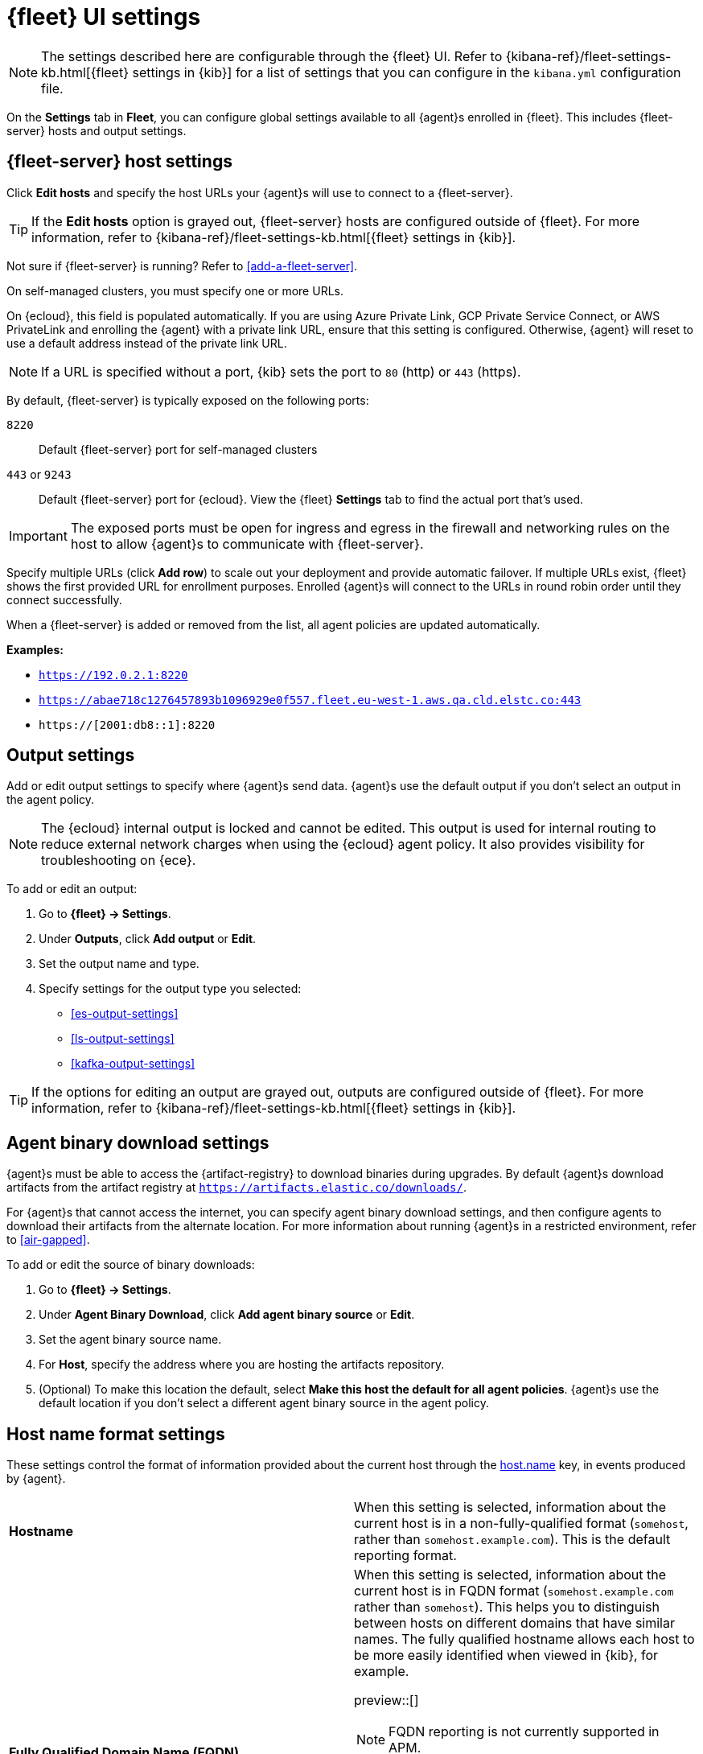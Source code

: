 [[fleet-settings]]
= {fleet} UI settings

NOTE: The settings described here are configurable through the {fleet} UI. Refer to
{kibana-ref}/fleet-settings-kb.html[{fleet} settings in {kib}] for a list of
settings that you can configure in the `kibana.yml` configuration file.

// lint ignore fleet
On the **Settings** tab in **Fleet**, you can configure global settings available
to all {agent}s enrolled in {fleet}. This includes {fleet-server} hosts and
output settings.

[discrete]
[[fleet-server-hosts-setting]]
== {fleet-server} host settings

Click **Edit hosts** and specify the host URLs your {agent}s will use to connect
to a {fleet-server}.

TIP: If the **Edit hosts** option is grayed out, {fleet-server} hosts
are configured outside of {fleet}. For more information, refer to
{kibana-ref}/fleet-settings-kb.html[{fleet} settings in {kib}].

Not sure if {fleet-server} is running? Refer to <<add-a-fleet-server>>.

On self-managed clusters, you must specify one or more URLs.

On {ecloud}, this field is populated automatically. If you are using
Azure Private Link, GCP Private Service Connect, or AWS PrivateLink and
enrolling the {agent} with a private link URL, ensure that this setting is
configured. Otherwise, {agent} will reset to use a default address instead of
the private link URL.

NOTE: If a URL is specified without a port, {kib} sets the port to `80` (http)
or `443` (https).

By default, {fleet-server} is typically exposed on the following ports:

`8220`::
Default {fleet-server} port for self-managed clusters

`443` or `9243`::
Default {fleet-server} port for {ecloud}. View the {fleet} **Settings** tab
to find the actual port that's used.

IMPORTANT: The exposed ports must be open for ingress and egress in the firewall and
networking rules on the host to allow {agent}s to communicate with {fleet-server}.

Specify multiple URLs (click **Add row**) to scale out your deployment and provide
automatic failover. If multiple URLs exist, {fleet} shows the first provided URL
for enrollment purposes. Enrolled {agent}s will connect to the URLs in round
robin order until they connect successfully. 

When a {fleet-server} is added or removed from the list, all agent policies
are updated automatically.

**Examples:**

* `https://192.0.2.1:8220`
* `https://abae718c1276457893b1096929e0f557.fleet.eu-west-1.aws.qa.cld.elstc.co:443`
* `https://[2001:db8::1]:8220`

[discrete]
[[output-settings]]
== Output settings

Add or edit output settings to specify where {agent}s send data. {agent}s
use the default output if you don't select an output in the agent policy.


NOTE: The {ecloud} internal output is locked and cannot be edited. This
output is used for internal routing to reduce external network charges when
using the {ecloud} agent policy. It also provides visibility for
troubleshooting on {ece}.

To add or edit an output:

. Go to **{fleet} -> Settings**.

. Under **Outputs**, click **Add output** or **Edit**.

. Set the output name and type.

. Specify settings for the output type you selected:
+
* <<es-output-settings>>
* <<ls-output-settings>>
* <<kafka-output-settings>>

TIP: If the options for editing an output are grayed out, outputs
are configured outside of {fleet}. For more information, refer to
{kibana-ref}/fleet-settings-kb.html[{fleet} settings in {kib}].

[discrete]
[[fleet-agent-binary-download-settings]]
== Agent binary download settings

{agent}s must be able to access the {artifact-registry} to download
binaries during upgrades. By default {agent}s download artifacts from the
artifact registry at `https://artifacts.elastic.co/downloads/`.

For {agent}s that cannot access the internet, you can specify agent binary
download settings, and then configure agents to download their artifacts from
the alternate location. For more information about running {agent}s in a
restricted environment, refer to <<air-gapped>>.

To add or edit the source of binary downloads:

. Go to **{fleet} -> Settings**.
. Under **Agent Binary Download**, click **Add agent binary source** or **Edit**.
. Set the agent binary source name.
. For **Host**, specify the address where you are hosting the artifacts
repository.
. (Optional) To make this location the default, select
**Make this host the default for all agent policies**. {agent}s
use the default location if you don't select a different agent binary source
in the agent policy.

[discrete]
[[fleet-agent-hostname-format-settings]]
== Host name format settings

These settings control the format of information provided about the current host through the <<host-provider,host.name>> key, in events produced by {agent}.

[cols="2*<a"]
|===
|
[id="ls-hostname"]
**Hostname**

| When this setting is selected, information about the current host is in a non-fully-qualified format (`somehost`, rather than `somehost.example.com`). This is the default reporting format.

// =============================================================================

|
[id="ls-hostname-fqdn"]
**Fully Qualified Domain Name (FQDN)**

| When this setting is selected, information about the current host is in FQDN format (`somehost.example.com` rather than `somehost`). This helps you to distinguish between hosts on different domains that have similar names. The fully qualified hostname allows each host to be more easily identified when viewed in {kib}, for example.

preview::[]

NOTE: FQDN reporting is not currently supported in APM.

For FQDN reporting to work as expected, the hostname of the current host must either:

* Have a CNAME entry defined in DNS.
* Have one of its corresponding IP addresses respond successfully to a reverse DNS lookup.

If neither pre-requisite is satisfied, `host.name` continues to report the hostname of the current host in a non-fully-qualified format.

|===


